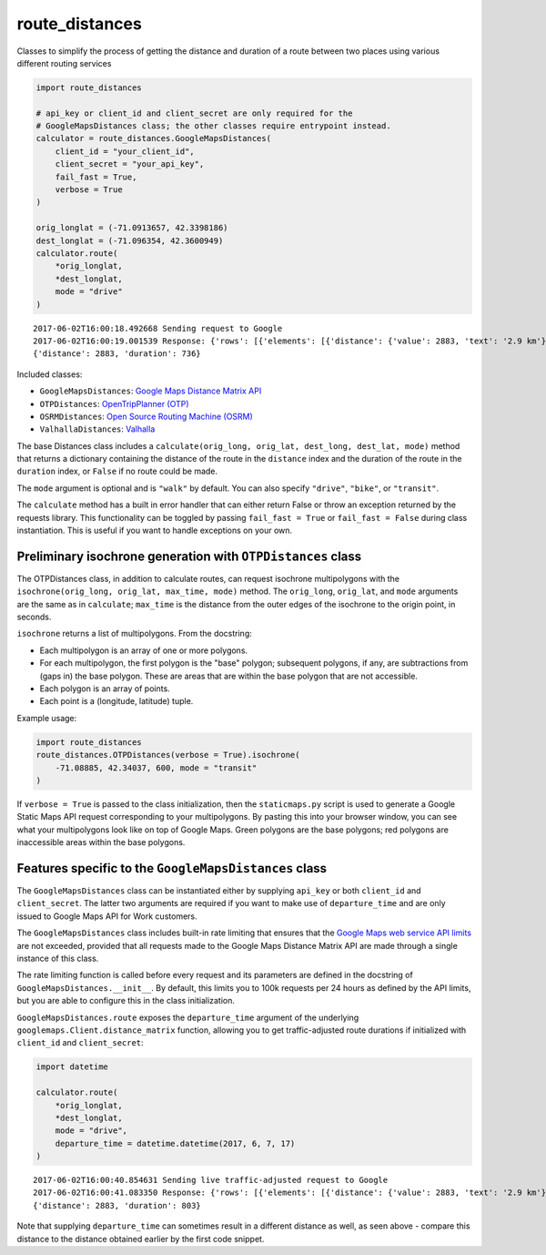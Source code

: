 route_distances
===============

Classes to simplify the process of getting the distance and duration of a route
between two places using various different routing services

.. code-block:: python

    import route_distances

    # api_key or client_id and client_secret are only required for the
    # GoogleMapsDistances class; the other classes require entrypoint instead.
    calculator = route_distances.GoogleMapsDistances(
        client_id = "your_client_id",
        client_secret = "your_api_key",
        fail_fast = True,
        verbose = True
    )

    orig_longlat = (-71.0913657, 42.3398186)
    dest_longlat = (-71.096354, 42.3600949)
    calculator.route(
        *orig_longlat,
        *dest_longlat,
        mode = "drive"
    )

..

::

    2017-06-02T16:00:18.492668 Sending request to Google
    2017-06-02T16:00:19.001539 Response: {'rows': [{'elements': [{'distance': {'value': 2883, 'text': '2.9 km'}, 'duration': {'value': 736, 'text': '12 mins'}, 'status': 'OK'}]}], 'origin_addresses': ['Fencourt Rd, Boston, MA 02115, USA'], 'destination_addresses': ['130 Albany St, Cambridge, MA 02139, USA'], 'status': 'OK'}
    {'distance': 2883, 'duration': 736}

..

Included classes:

* ``GoogleMapsDistances``: `Google Maps Distance Matrix API
  <https://developers.google.com/maps/documentation/distance-matrix/intro>`_
* ``OTPDistances``: `OpenTripPlanner (OTP) <http://www.opentripplanner.org/>`_
* ``OSRMDistances``: `Open Source Routing Machine (OSRM)
  <http://project-osrm.org/>`_
* ``ValhallaDistances``: `Valhalla
  <https://mapzen.com/documentation/mobility/turn-by-turn/api-reference/>`_

The base Distances class includes a ``calculate(orig_long, orig_lat, dest_long,
dest_lat, mode)`` method that returns a dictionary containing the distance of
the route in the ``distance`` index and the duration of the route in the
``duration`` index, or ``False`` if no route could be made.

The ``mode`` argument is optional and is ``"walk"`` by default. You can also
specify ``"drive"``, ``"bike"``, or ``"transit"``.

The ``calculate`` method has a built in error handler that can either return
False or throw an exception returned by the requests library. This
functionality can be toggled by passing ``fail_fast = True`` or ``fail_fast =
False`` during class instantiation. This is useful if you want to handle
exceptions on your own.

Preliminary isochrone generation with ``OTPDistances`` class
------------------------------------------------------------

The OTPDistances class, in addition to calculate routes, can request isochrone
multipolygons with the ``isochrone(orig_long, orig_lat, max_time, mode)``
method.  The ``orig_long``, ``orig_lat``, and ``mode`` arguments are the same
as in ``calculate``; ``max_time`` is the distance from the outer edges of the
isochrone to the origin point, in seconds.

``isochrone`` returns a list of multipolygons. From the docstring:

* Each multipolygon is an array of one or more polygons.
* For each multipolygon, the first polygon is the "base" polygon; subsequent
  polygons, if any, are subtractions from (gaps in) the base polygon. These are
  areas that are within the base polygon that are not accessible.
* Each polygon is an array of points.
* Each point is a (longitude, latitude) tuple.

Example usage:

.. code-block:: python

    import route_distances
    route_distances.OTPDistances(verbose = True).isochrone(
        -71.08885, 42.34037, 600, mode = "transit"
    )

..

If ``verbose = True`` is passed to the class initialization, then the
``staticmaps.py`` script is used to generate a Google Static Maps API request
corresponding to your multipolygons. By pasting this into your browser window,
you can see what your multipolygons look like on top of Google Maps. Green
polygons are the base polygons; red polygons are inaccessible areas within the
base polygons.

Features specific to the ``GoogleMapsDistances`` class
------------------------------------------------------

The ``GoogleMapsDistances`` class can be instantiated either by supplying
``api_key`` or both ``client_id`` and ``client_secret``. The latter two
arguments are required if you want to make use of ``departure_time`` and are
only issued to Google Maps API for Work customers.

The ``GoogleMapsDistances`` class includes built-in rate limiting that ensures
that the `Google Maps web service API limits
<https://developers.google.com/maps/premium/usage-limits#web-service-apis>`_
are not exceeded, provided that all requests made to the Google Maps Distance
Matrix API are made through a single instance of this class.

The rate limiting function is called before every request and its parameters
are defined in the docstring of ``GoogleMapsDistances.__init__``. By default,
this limits you to 100k requests per 24 hours as defined by the API limits, but
you are able to configure this in the class initialization.

``GoogleMapsDistances.route`` exposes the ``departure_time`` argument of the
underlying ``googlemaps.Client.distance_matrix`` function, allowing you to get
traffic-adjusted route durations if initialized with ``client_id`` and
``client_secret``:

.. code-block:: python

    import datetime

    calculator.route(
        *orig_longlat,
        *dest_longlat,
        mode = "drive",
        departure_time = datetime.datetime(2017, 6, 7, 17)
    )

..

::

    2017-06-02T16:00:40.854631 Sending live traffic-adjusted request to Google
    2017-06-02T16:00:41.083350 Response: {'rows': [{'elements': [{'distance': {'value': 2883, 'text': '2.9 km'}, 'duration': {'value': 736, 'text': '12 mins'}, 'duration_in_traffic': {'value': 803, 'text': '13 mins'}, 'status': 'OK'}]}], 'origin_addresses': ['Fencourt Rd, Boston, MA 02115, USA'], 'destination_addresses': ['130 Albany St, Cambridge, MA 02139, USA'], 'status': 'OK'}
    {'distance': 2883, 'duration': 803}

..

Note that supplying ``departure_time`` can sometimes result in a different
distance as well, as seen above - compare this distance to the distance
obtained earlier by the first code snippet.
